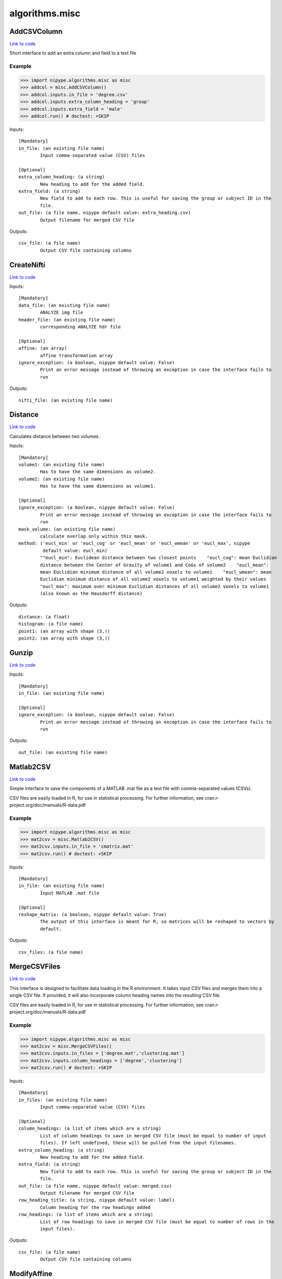 .. AUTO-GENERATED FILE -- DO NOT EDIT!

algorithms.misc
===============


.. _nipype.algorithms.misc.AddCSVColumn:


.. index:: AddCSVColumn

AddCSVColumn
------------

`Link to code <http://github.com/nipy/nipype/tree/99796c15f2e157774a3f54f878fdd06ad981a80b/nipype/algorithms/misc.py#L861>`_

Short interface to add an extra column and field to a text file

Example
~~~~~~~

>>> import nipype.algorithms.misc as misc
>>> addcol = misc.AddCSVColumn()
>>> addcol.inputs.in_file = 'degree.csv'
>>> addcol.inputs.extra_column_heading = 'group'
>>> addcol.inputs.extra_field = 'male'
>>> addcol.run() # doctest: +SKIP

Inputs::

        [Mandatory]
        in_file: (an existing file name)
                Input comma-separated value (CSV) files

        [Optional]
        extra_column_heading: (a string)
                New heading to add for the added field.
        extra_field: (a string)
                New field to add to each row. This is useful for saving the group or subject ID in the
                file.
        out_file: (a file name, nipype default value: extra_heading.csv)
                Output filename for merged CSV file

Outputs::

        csv_file: (a file name)
                Output CSV file containing columns

.. _nipype.algorithms.misc.CreateNifti:


.. index:: CreateNifti

CreateNifti
-----------

`Link to code <http://github.com/nipy/nipype/tree/99796c15f2e157774a3f54f878fdd06ad981a80b/nipype/algorithms/misc.py#L419>`_

Inputs::

        [Mandatory]
        data_file: (an existing file name)
                ANALYZE img file
        header_file: (an existing file name)
                corresponding ANALYZE hdr file

        [Optional]
        affine: (an array)
                affine transformation array
        ignore_exception: (a boolean, nipype default value: False)
                Print an error message instead of throwing an exception in case the interface fails to
                run

Outputs::

        nifti_file: (an existing file name)

.. _nipype.algorithms.misc.Distance:


.. index:: Distance

Distance
--------

`Link to code <http://github.com/nipy/nipype/tree/99796c15f2e157774a3f54f878fdd06ad981a80b/nipype/algorithms/misc.py#L202>`_

Calculates distance between two volumes.

Inputs::

        [Mandatory]
        volume1: (an existing file name)
                Has to have the same dimensions as volume2.
        volume2: (an existing file name)
                Has to have the same dimensions as volume1.

        [Optional]
        ignore_exception: (a boolean, nipype default value: False)
                Print an error message instead of throwing an exception in case the interface fails to
                run
        mask_volume: (an existing file name)
                calculate overlap only within this mask.
        method: ('eucl_min' or 'eucl_cog' or 'eucl_mean' or 'eucl_wmean' or 'eucl_max', nipype
                 default value: eucl_min)
                ""eucl_min": Euclidean distance between two closest points    "eucl_cog": mean Euclidian
                distance between the Center of Gravity of volume1 and CoGs of volume2    "eucl_mean":
                mean Euclidian minimum distance of all volume2 voxels to volume1    "eucl_wmean": mean
                Euclidian minimum distance of all volume2 voxels to volume1 weighted by their values
                "eucl_max": maximum over minimum Euclidian distances of all volume2 voxels to volume1
                (also known as the Hausdorff distance)

Outputs::

        distance: (a float)
        histogram: (a file name)
        point1: (an array with shape (3,))
        point2: (an array with shape (3,))

.. _nipype.algorithms.misc.Gunzip:


.. index:: Gunzip

Gunzip
------

`Link to code <http://github.com/nipy/nipype/tree/99796c15f2e157774a3f54f878fdd06ad981a80b/nipype/algorithms/misc.py#L531>`_

Inputs::

        [Mandatory]
        in_file: (an existing file name)

        [Optional]
        ignore_exception: (a boolean, nipype default value: False)
                Print an error message instead of throwing an exception in case the interface fails to
                run

Outputs::

        out_file: (an existing file name)

.. _nipype.algorithms.misc.Matlab2CSV:


.. index:: Matlab2CSV

Matlab2CSV
----------

`Link to code <http://github.com/nipy/nipype/tree/99796c15f2e157774a3f54f878fdd06ad981a80b/nipype/algorithms/misc.py#L583>`_

Simple interface to save the components of a MATLAB .mat file as a text file with comma-separated values (CSVs).

CSV files are easily loaded in R, for use in statistical processing.
For further information, see cran.r-project.org/doc/manuals/R-data.pdf

Example
~~~~~~~

>>> import nipype.algorithms.misc as misc
>>> mat2csv = misc.Matlab2CSV()
>>> mat2csv.inputs.in_file = 'cmatrix.mat'
>>> mat2csv.run() # doctest: +SKIP

Inputs::

        [Mandatory]
        in_file: (an existing file name)
                Input MATLAB .mat file

        [Optional]
        reshape_matrix: (a boolean, nipype default value: True)
                The output of this interface is meant for R, so matrices will be reshaped to vectors by
                default.

Outputs::

        csv_files: (a file name)

.. _nipype.algorithms.misc.MergeCSVFiles:


.. index:: MergeCSVFiles

MergeCSVFiles
-------------

`Link to code <http://github.com/nipy/nipype/tree/99796c15f2e157774a3f54f878fdd06ad981a80b/nipype/algorithms/misc.py#L741>`_

This interface is designed to facilitate data loading in the R environment.
It takes input CSV files and merges them into a single CSV file.
If provided, it will also incorporate column heading names into the resulting CSV file.

CSV files are easily loaded in R, for use in statistical processing.
For further information, see cran.r-project.org/doc/manuals/R-data.pdf

Example
~~~~~~~

>>> import nipype.algorithms.misc as misc
>>> mat2csv = misc.MergeCSVFiles()
>>> mat2csv.inputs.in_files = ['degree.mat','clustering.mat']
>>> mat2csv.inputs.column_headings = ['degree','clustering']
>>> mat2csv.run() # doctest: +SKIP

Inputs::

        [Mandatory]
        in_files: (an existing file name)
                Input comma-separated value (CSV) files

        [Optional]
        column_headings: (a list of items which are a string)
                List of column headings to save in merged CSV file (must be equal to number of input
                files). If left undefined, these will be pulled from the input filenames.
        extra_column_heading: (a string)
                New heading to add for the added field.
        extra_field: (a string)
                New field to add to each row. This is useful for saving the group or subject ID in the
                file.
        out_file: (a file name, nipype default value: merged.csv)
                Output filename for merged CSV file
        row_heading_title: (a string, nipype default value: label)
                Column heading for the row headings added
        row_headings: (a list of items which are a string)
                List of row headings to save in merged CSV file (must be equal to number of rows in the
                input files).

Outputs::

        csv_file: (a file name)
                Output CSV file containing columns

.. _nipype.algorithms.misc.ModifyAffine:


.. index:: ModifyAffine

ModifyAffine
------------

`Link to code <http://github.com/nipy/nipype/tree/99796c15f2e157774a3f54f878fdd06ad981a80b/nipype/algorithms/misc.py#L153>`_

Left multiplies the affine matrix with a specified values. Saves the volume as a nifti file.

Inputs::

        [Mandatory]
        volumes: (an existing file name)
                volumes which affine matrices will be modified

        [Optional]
        ignore_exception: (a boolean, nipype default value: False)
                Print an error message instead of throwing an exception in case the interface fails to
                run
        transformation_matrix: (an array with shape (4, 4), nipype default value: (<bound method
                 Array.copy_default_value of <traits.trait_numeric.Array object at 0x3633e50>>,
                 (array([[ 1.,  0.,  0.,  0.],        [ 0.,  1.,  0.,  0.],        [ 0.,  0.,  1.,  0.],
                 [ 0.,  0.,  0.,  1.]]),), None))
                transformation matrix that will be left multiplied by the affine matrix

Outputs::

        transformed_volumes: (a file name)

.. _nipype.algorithms.misc.Overlap:


.. index:: Overlap

Overlap
-------

`Link to code <http://github.com/nipy/nipype/tree/99796c15f2e157774a3f54f878fdd06ad981a80b/nipype/algorithms/misc.py#L352>`_

Calculates various overlap measures between two maps.

Example
~~~~~~~

>>> overlap = Overlap()
>>> overlap.inputs.volume1 = 'cont1.nii'
>>> overlap.inputs.volume1 = 'cont2.nii'
>>> res = overlap.run() # doctest: +SKIP

Inputs::

        [Mandatory]
        volume1: (an existing file name)
                Has to have the same dimensions as volume2.
        volume2: (an existing file name)
                Has to have the same dimensions as volume1.

        [Optional]
        ignore_exception: (a boolean, nipype default value: False)
                Print an error message instead of throwing an exception in case the interface fails to
                run
        mask_volume: (an existing file name)
                calculate overlap only within this mask.
        out_file: (a file name, nipype default value: diff.nii)

Outputs::

        dice: (a float)
        diff_file: (an existing file name)
        jaccard: (a float)
        volume_difference: (an integer)

.. _nipype.algorithms.misc.PickAtlas:


.. index:: PickAtlas

PickAtlas
---------

`Link to code <http://github.com/nipy/nipype/tree/99796c15f2e157774a3f54f878fdd06ad981a80b/nipype/algorithms/misc.py#L55>`_

Returns ROI masks given an atlas and a list of labels. Supports dilation
and left right masking (assuming the atlas is properly aligned).

Inputs::

        [Mandatory]
        atlas: (an existing file name)
                Location of the atlas that will be used.

        [Optional]
        dilation_size: (an integer, nipype default value: 0)
                Defines how much the mask will be dilated (expanded in 3D).
        hemi: ('both' or 'left' or 'right', nipype default value: both)
                Restrict the mask to only one hemisphere: left or right
        ignore_exception: (a boolean, nipype default value: False)
                Print an error message instead of throwing an exception in case the interface fails to
                run
        labels: (an integer or a list of items which are an integer)
                Labels of regions that will be included inthe mask. Must be compatible with the atlas
                used.
        output_file: (a file name)
                Where to store the output mask.

Outputs::

        mask_file: (an existing file name)
                output mask file

.. _nipype.algorithms.misc.SimpleThreshold:


.. index:: SimpleThreshold

SimpleThreshold
---------------

`Link to code <http://github.com/nipy/nipype/tree/99796c15f2e157774a3f54f878fdd06ad981a80b/nipype/algorithms/misc.py#L115>`_

Inputs::

        [Mandatory]
        threshold: (a float)
                volumes to be thresholdedeverything below this value will be set to zero
        volumes: (an existing file name)
                volumes to be thresholded

        [Optional]
        ignore_exception: (a boolean, nipype default value: False)
                Print an error message instead of throwing an exception in case the interface fails to
                run

Outputs::

        thresholded_volumes: (an existing file name)
                thresholded volumes

.. _nipype.algorithms.misc.TSNR:


.. index:: TSNR

TSNR
----

`Link to code <http://github.com/nipy/nipype/tree/99796c15f2e157774a3f54f878fdd06ad981a80b/nipype/algorithms/misc.py#L460>`_

Computes the time-course SNR for a time series

Typically you want to run this on a realigned time-series.

Example
~~~~~~~

>>> tsnr = TSNR()
>>> tsnr.inputs.in_file = 'functional.nii'
>>> res = tsnr.run() # doctest: +SKIP

Inputs::

        [Mandatory]
        in_file: (an existing file name)
                realigned 4D file or a list of 3D files

        [Optional]
        ignore_exception: (a boolean, nipype default value: False)
                Print an error message instead of throwing an exception in case the interface fails to
                run
        regress_poly: (an integer)
                Remove polynomials

Outputs::

        detrended_file: (a file name)
                detrended input file
        mean_file: (an existing file name)
                mean image file
        stddev_file: (an existing file name)
                std dev image file
        tsnr_file: (an existing file name)
                tsnr image file

.. module:: nipype.algorithms.misc


.. _nipype.algorithms.misc.makefmtlist:

:func:`makefmtlist`
-------------------

`Link to code <http://github.com/nipy/nipype/tree/99796c15f2e157774a3f54f878fdd06ad981a80b/nipype/algorithms/misc.py#L710>`_






.. _nipype.algorithms.misc.maketypelist:

:func:`maketypelist`
--------------------

`Link to code <http://github.com/nipy/nipype/tree/99796c15f2e157774a3f54f878fdd06ad981a80b/nipype/algorithms/misc.py#L695>`_






.. _nipype.algorithms.misc.matlab2csv:

:func:`matlab2csv`
------------------

`Link to code <http://github.com/nipy/nipype/tree/99796c15f2e157774a3f54f878fdd06ad981a80b/nipype/algorithms/misc.py#L566>`_






.. _nipype.algorithms.misc.merge_csvs:

:func:`merge_csvs`
------------------

`Link to code <http://github.com/nipy/nipype/tree/99796c15f2e157774a3f54f878fdd06ad981a80b/nipype/algorithms/misc.py#L651>`_






.. _nipype.algorithms.misc.remove_identical_paths:

:func:`remove_identical_paths`
------------------------------

`Link to code <http://github.com/nipy/nipype/tree/99796c15f2e157774a3f54f878fdd06ad981a80b/nipype/algorithms/misc.py#L676>`_






.. _nipype.algorithms.misc.replaceext:

:func:`replaceext`
------------------

`Link to code <http://github.com/nipy/nipype/tree/99796c15f2e157774a3f54f878fdd06ad981a80b/nipype/algorithms/misc.py#L558>`_





